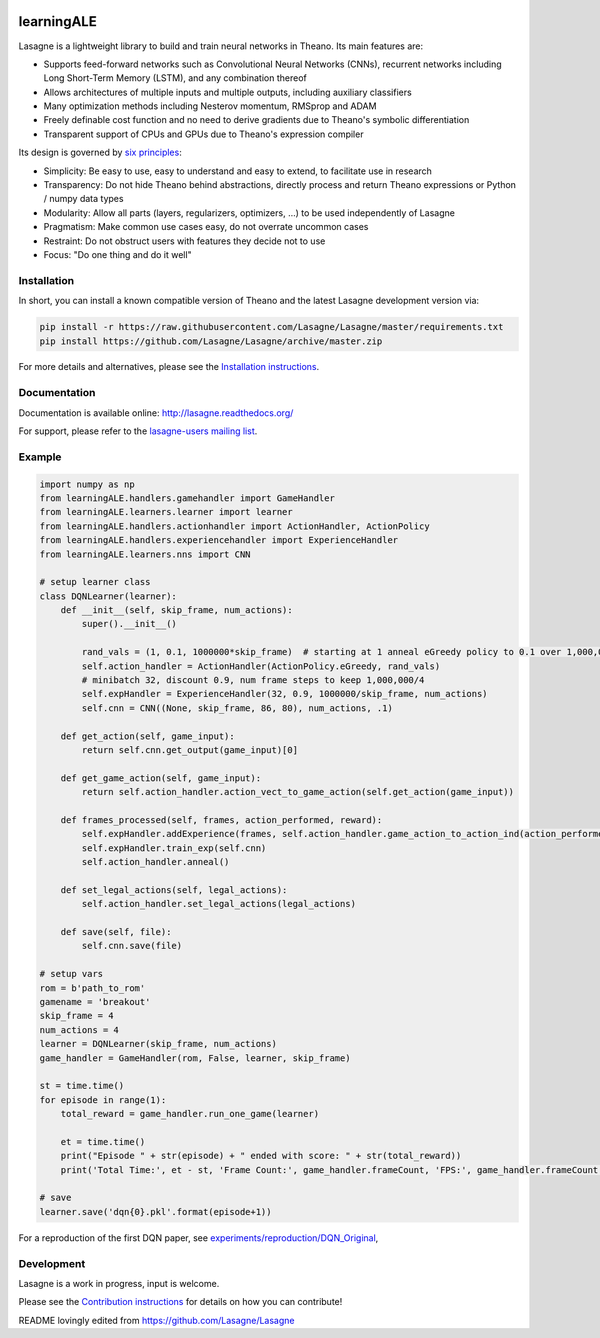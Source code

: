 .. image:: http://img.shields.io/badge/docs-latest-brightgreen.svg
    :target: http://lasagne.readthedocs.org/en/latest/

.. image:: https://travis-ci.org/Lasagne/Lasagne.svg?branch=master
    :target: https://travis-ci.org/Lasagne/Lasagne

.. image:: https://img.shields.io/coveralls/Lasagne/Lasagne.svg
    :target: https://coveralls.io/r/Lasagne/Lasagne

.. image:: https://img.shields.io/badge/license-MIT-blue.svg
    :target: https://github.com/Lasagne/Lasagne/blob/master/LICENSE

.. image:: https://zenodo.org/badge/16974/Lasagne/Lasagne.svg
   :target: https://zenodo.org/badge/latestdoi/16974/Lasagne/Lasagne

learningALE
===========

Lasagne is a lightweight library to build and train neural networks in Theano.
Its main features are:

* Supports feed-forward networks such as Convolutional Neural Networks (CNNs),
  recurrent networks including Long Short-Term Memory (LSTM), and any
  combination thereof
* Allows architectures of multiple inputs and multiple outputs, including
  auxiliary classifiers
* Many optimization methods including Nesterov momentum, RMSprop and ADAM
* Freely definable cost function and no need to derive gradients due to
  Theano's symbolic differentiation
* Transparent support of CPUs and GPUs due to Theano's expression compiler

Its design is governed by `six principles
<http://lasagne.readthedocs.org/en/latest/user/development.html#philosophy>`_:

* Simplicity: Be easy to use, easy to understand and easy to extend, to
  facilitate use in research
* Transparency: Do not hide Theano behind abstractions, directly process and
  return Theano expressions or Python / numpy data types
* Modularity: Allow all parts (layers, regularizers, optimizers, ...) to be
  used independently of Lasagne
* Pragmatism: Make common use cases easy, do not overrate uncommon cases
* Restraint: Do not obstruct users with features they decide not to use
* Focus: "Do one thing and do it well"


Installation
------------

In short, you can install a known compatible version of Theano and the latest
Lasagne development version via:

.. code-block:: bash

  pip install -r https://raw.githubusercontent.com/Lasagne/Lasagne/master/requirements.txt
  pip install https://github.com/Lasagne/Lasagne/archive/master.zip

For more details and alternatives, please see the `Installation instructions
<http://lasagne.readthedocs.org/en/latest/user/installation.html>`_.


Documentation
-------------

Documentation is available online: http://lasagne.readthedocs.org/

For support, please refer to the `lasagne-users mailing list
<https://groups.google.com/forum/#!forum/lasagne-users>`_.


Example
-------

.. code-block:: python

    
    import numpy as np
    from learningALE.handlers.gamehandler import GameHandler
    from learningALE.learners.learner import learner
    from learningALE.handlers.actionhandler import ActionHandler, ActionPolicy
    from learningALE.handlers.experiencehandler import ExperienceHandler
    from learningALE.learners.nns import CNN
    
    # setup learner class
    class DQNLearner(learner):
        def __init__(self, skip_frame, num_actions):
            super().__init__()
    
            rand_vals = (1, 0.1, 1000000*skip_frame)  # starting at 1 anneal eGreedy policy to 0.1 over 1,000,000*skip_frame
            self.action_handler = ActionHandler(ActionPolicy.eGreedy, rand_vals)
            # minibatch 32, discount 0.9, num frame steps to keep 1,000,000/4
            self.expHandler = ExperienceHandler(32, 0.9, 1000000/skip_frame, num_actions) 
            self.cnn = CNN((None, skip_frame, 86, 80), num_actions, .1)
        
        def get_action(self, game_input):
            return self.cnn.get_output(game_input)[0]
    
        def get_game_action(self, game_input):
            return self.action_handler.action_vect_to_game_action(self.get_action(game_input))
    
        def frames_processed(self, frames, action_performed, reward):
            self.expHandler.addExperience(frames, self.action_handler.game_action_to_action_ind(action_performed), reward)
            self.expHandler.train_exp(self.cnn)
            self.action_handler.anneal()
    
        def set_legal_actions(self, legal_actions):
            self.action_handler.set_legal_actions(legal_actions)
    
        def save(self, file):
            self.cnn.save(file)
    
    # setup vars
    rom = b'path_to_rom'
    gamename = 'breakout'
    skip_frame = 4
    num_actions = 4
    learner = DQNLearner(skip_frame, num_actions)
    game_handler = GameHandler(rom, False, learner, skip_frame)
    
    st = time.time()
    for episode in range(1):
        total_reward = game_handler.run_one_game(learner)
    
        et = time.time()
        print("Episode " + str(episode) + " ended with score: " + str(total_reward))
        print('Total Time:', et - st, 'Frame Count:', game_handler.frameCount, 'FPS:', game_handler.frameCount / (et - st))
        
    # save
    learner.save('dqn{0}.pkl'.format(episode+1))

For a reproduction of the first DQN paper, see `experiments/reproduction/DQN_Original <experiments/reproduction/DQN_Original/breakout_dqn.py>`_,


Development
-----------

Lasagne is a work in progress, input is welcome.

Please see the `Contribution instructions
<http://lasagne.readthedocs.org/en/latest/user/development.html>`_ for details
on how you can contribute!

README lovingly edited from https://github.com/Lasagne/Lasagne